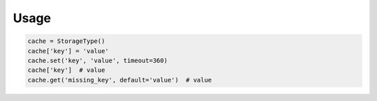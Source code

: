 Usage
=====

.. code-block:: python

    cache = StorageType()
    cache['key'] = 'value'
    cache.set('key', 'value', timeout=360)
    cache['key']  # value
    cache.get('missing_key', default='value')  # value
